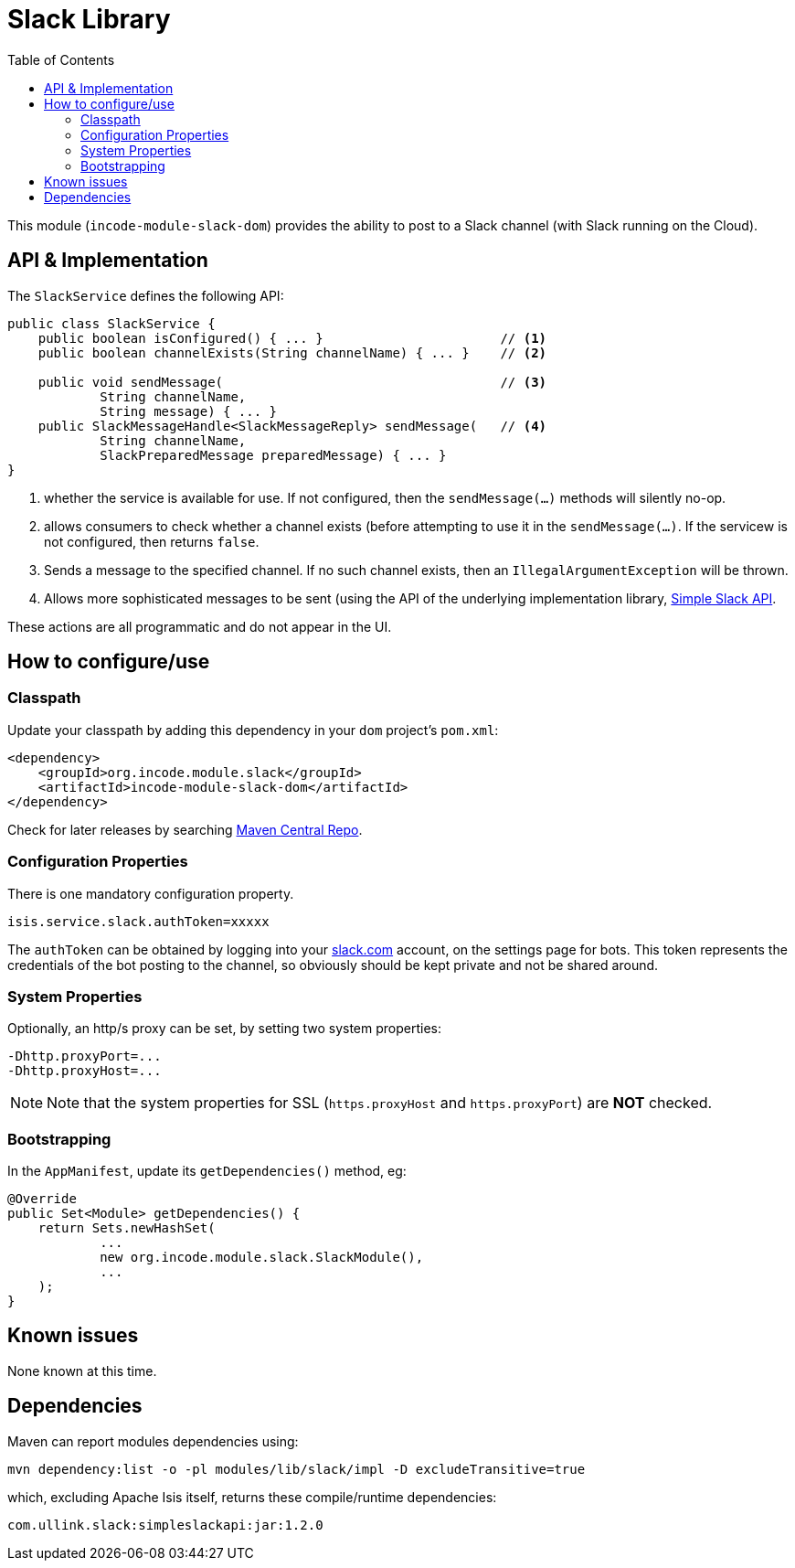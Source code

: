 [[dom-slack]]
= Slack Library
:_basedir: ../../../
:_imagesdir: images/
:generate_pdf:
:toc:

This module (`incode-module-slack-dom`) provides the ability to post to a Slack channel (with Slack running on the Cloud).



== API & Implementation

The `SlackService` defines the following API:

[source,java]
----
public class SlackService {
    public boolean isConfigured() { ... }                       // <1>
    public boolean channelExists(String channelName) { ... }    // <2>

    public void sendMessage(                                    // <3>
            String channelName,
            String message) { ... }
    public SlackMessageHandle<SlackMessageReply> sendMessage(   // <4>
            String channelName,
            SlackPreparedMessage preparedMessage) { ... }
}
----
<1> whether the service is available for use.
If not configured, then the `sendMessage(...)` methods will silently no-op.
<2> allows consumers to check whether a channel exists (before attempting to use it in the `sendMessage(...)`.
If the servicew is not configured, then returns `false`.
<3> Sends a message to the specified channel.
If no such channel exists, then an `IllegalArgumentException` will be thrown.
<4> Allows more sophisticated messages to be sent (using the API of the underlying implementation library, link:https://github.com/Ullink/simple-slack-api[Simple Slack API].

These actions are all programmatic and do not appear in the UI.



== How to configure/use

=== Classpath

Update your classpath by adding this dependency in your `dom` project's `pom.xml`:

[source,xml]
----
<dependency>
    <groupId>org.incode.module.slack</groupId>
    <artifactId>incode-module-slack-dom</artifactId>
</dependency>
----

Check for later releases by searching link:http://search.maven.org/#search|ga|1|incode-module-slack-dom[Maven Central Repo].




=== Configuration Properties

There is one mandatory configuration property.

[source,properties]
----
isis.service.slack.authToken=xxxxx
----

The `authToken` can be obtained by logging into your http://slack.com[slack.com] account, on the settings page for bots.
This token represents the credentials of the bot posting to the channel, so obviously should be kept private and not be shared around.


=== System Properties

Optionally, an http/s proxy can be set, by setting two system properties:

[source,properties]
----
-Dhttp.proxyPort=...
-Dhttp.proxyHost=...
----

[NOTE]
====
Note that the system properties for SSL (`https.proxyHost` and `https.proxyPort`) are *NOT* checked.
====


=== Bootstrapping

In the `AppManifest`, update its `getDependencies()` method, eg:

[source,java]
----
@Override
public Set<Module> getDependencies() {
    return Sets.newHashSet(
            ...
            new org.incode.module.slack.SlackModule(),
            ...
    );
}
----




== Known issues

None known at this time.




== Dependencies


Maven can report modules dependencies using:



[source,bash]
----
mvn dependency:list -o -pl modules/lib/slack/impl -D excludeTransitive=true
----

which, excluding Apache Isis itself, returns these compile/runtime dependencies:

[source,bash]
----
com.ullink.slack:simpleslackapi:jar:1.2.0
----

